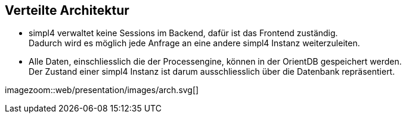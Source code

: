 :linkattrs:
:source-highlighter: rouge


==  Verteilte Architektur ==

* simpl4 verwaltet keine Sessions im Backend, dafür ist das Frontend zuständig. +
Dadurch wird es möglich jede Anfrage an eine andere simpl4 Instanz weiterzuleiten.
* Alle Daten, einschliesslich die der Processengine, können in der OrientDB gespeichert werden. +
Der Zustand einer simpl4 Instanz ist darum ausschliesslich über die Datenbank repräsentiert.

[.width1000]
imagezoom::web/presentation/images/arch.svg[]

